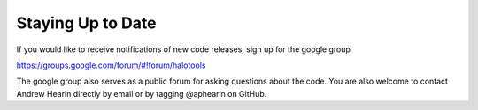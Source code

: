 .. _staying_up_to_date:

*************************
Staying Up to Date 
*************************

If you would like to receive notifications of new code releases, sign up for the google group 

https://groups.google.com/forum/#!forum/halotools

The google group also serves as a public forum for asking questions about the code. You are also welcome to contact Andrew Hearin directly by email or by tagging @aphearin on GitHub. 

